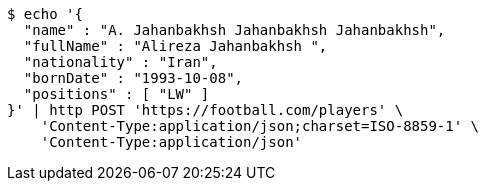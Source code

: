 [source,bash]
----
$ echo '{
  "name" : "A. Jahanbakhsh Jahanbakhsh Jahanbakhsh",
  "fullName" : "Alireza Jahanbakhsh ",
  "nationality" : "Iran",
  "bornDate" : "1993-10-08",
  "positions" : [ "LW" ]
}' | http POST 'https://football.com/players' \
    'Content-Type:application/json;charset=ISO-8859-1' \
    'Content-Type:application/json'
----